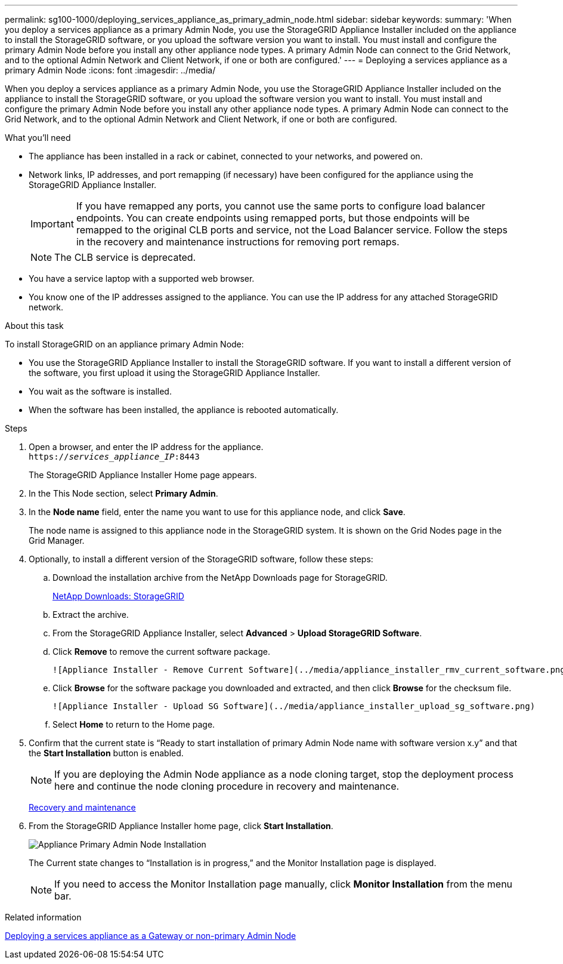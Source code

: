 ---
permalink: sg100-1000/deploying_services_appliance_as_primary_admin_node.html
sidebar: sidebar
keywords: 
summary: 'When you deploy a services appliance as a primary Admin Node, you use the StorageGRID Appliance Installer included on the appliance to install the StorageGRID software, or you upload the software version you want to install. You must install and configure the primary Admin Node before you install any other appliance node types. A primary Admin Node can connect to the Grid Network, and to the optional Admin Network and Client Network, if one or both are configured.'
---
= Deploying a services appliance as a primary Admin Node
:icons: font
:imagesdir: ../media/

[.lead]
When you deploy a services appliance as a primary Admin Node, you use the StorageGRID Appliance Installer included on the appliance to install the StorageGRID software, or you upload the software version you want to install. You must install and configure the primary Admin Node before you install any other appliance node types. A primary Admin Node can connect to the Grid Network, and to the optional Admin Network and Client Network, if one or both are configured.

.What you'll need

* The appliance has been installed in a rack or cabinet, connected to your networks, and powered on.
* Network links, IP addresses, and port remapping (if necessary) have been configured for the appliance using the StorageGRID Appliance Installer.
+
IMPORTANT: If you have remapped any ports, you cannot use the same ports to configure load balancer endpoints. You can create endpoints using remapped ports, but those endpoints will be remapped to the original CLB ports and service, not the Load Balancer service. Follow the steps in the recovery and maintenance instructions for removing port remaps.
+
NOTE: The CLB service is deprecated.

* You have a service laptop with a supported web browser.
* You know one of the IP addresses assigned to the appliance. You can use the IP address for any attached StorageGRID network.

.About this task

To install StorageGRID on an appliance primary Admin Node:

* You use the StorageGRID Appliance Installer to install the StorageGRID software. If you want to install a different version of the software, you first upload it using the StorageGRID Appliance Installer.
* You wait as the software is installed.
* When the software has been installed, the appliance is rebooted automatically.

.Steps

. Open a browser, and enter the IP address for the appliance. +
`https://_services_appliance_IP_:8443`
+
The StorageGRID Appliance Installer Home page appears.

. In the This Node section, select *Primary Admin*.
. In the *Node name* field, enter the name you want to use for this appliance node, and click *Save*.
+
The node name is assigned to this appliance node in the StorageGRID system. It is shown on the Grid Nodes page in the Grid Manager.

. Optionally, to install a different version of the StorageGRID software, follow these steps:
 .. Download the installation archive from the NetApp Downloads page for StorageGRID.
+
https://mysupport.netapp.com/site/products/all/details/storagegrid/downloads-tab[NetApp Downloads: StorageGRID]

 .. Extract the archive.
 .. From the StorageGRID Appliance Installer, select *Advanced* > *Upload StorageGRID Software*.
 .. Click *Remove* to remove the current software package.

     ![Appliance Installer - Remove Current Software](../media/appliance_installer_rmv_current_software.png)

 .. Click *Browse* for the software package you downloaded and extracted, and then click *Browse* for the checksum file.

     ![Appliance Installer - Upload SG Software](../media/appliance_installer_upload_sg_software.png)

 .. Select *Home* to return to the Home page.
. Confirm that the current state is "`Ready to start installation of primary Admin Node name with software version x.y`" and that the *Start Installation* button is enabled.
+
NOTE: If you are deploying the Admin Node appliance as a node cloning target, stop the deployment process here and continue the node cloning procedure in recovery and maintenance.
+
http://docs.netapp.com/sgws-115/topic/com.netapp.doc.sg-maint/home.html[Recovery and maintenance]

. From the StorageGRID Appliance Installer home page, click *Start Installation*.
+
image::../media/appliance_installer_home_start_installation_enabled_primary_an.png[Appliance Primary Admin Node Installation]
+
The Current state changes to "`Installation is in progress,`" and the Monitor Installation page is displayed.
+
NOTE: If you need to access the Monitor Installation page manually, click *Monitor Installation* from the menu bar.

.Related information

xref:deploying_services_appliance_as_gateway_or_non_primary_admin_node.adoc[Deploying a services appliance as a Gateway or non-primary Admin Node]

